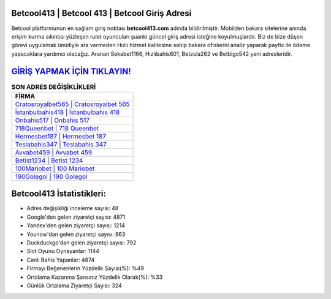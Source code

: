 ﻿Betcool413 | Betcool 413 | Betcool Giriş Adresi
===================================

.. image:: images/betcool-giris.jpg
   :width: 600
   
Betcool platformunun en sağlam giriş noktası **betcool413.com** adında bildirilmiştir. Mobilden bakara sitelerine anında erişim kurma sıkıntısı yüzleşen rulet oyuncuları şuanki güncel giriş adresi isteğine koyulmuşlardır. Biz de bize düşen görevi uygulamak ümidiyle ara vermeden Hızlı hizmet kalitesine sahip bakara ofislerini analiz yaparak payfix ile ödeme yapacaklara yardımcı olacağız. Aranan Sekabet1166, Hızlıbahis601, Betzula262 ve Betbigo542 yeni adresleridir.

`GİRİŞ YAPMAK İÇİN TIKLAYIN! <https://uclck.me/gonow>`_
==============

.. list-table:: **SON ADRES DEĞİŞİKLİKLERİ**
   :widths: 100
   :header-rows: 1

   * - FİRMA
   * - `Cratosroyalbet565 | Cratosroyalbet 565 <cratosroyalbet565-cratosroyalbet-565-cratosroyalbet-giris-adresi.html>`_
   * - `İstanbulbahis418 | İstanbulbahis 418 <istanbulbahis418-istanbulbahis-418-istanbulbahis-giris-adresi.html>`_
   * - `Onbahis517 | Onbahis 517 <onbahis517-onbahis-517-onbahis-giris-adresi.html>`_	 
   * - `718Queenbet | 718 Queenbet <718queenbet-718-queenbet-queenbet-giris-adresi.html>`_	 
   * - `Hermesbet187 | Hermesbet 187 <hermesbet187-hermesbet-187-hermesbet-giris-adresi.html>`_ 
   * - `Teslabahis347 | Teslabahis 347 <teslabahis347-teslabahis-347-teslabahis-giris-adresi.html>`_
   * - `Avvabet459 | Avvabet 459 <avvabet459-avvabet-459-avvabet-giris-adresi.html>`_	 
   * - `Betist1234 | Betist 1234 <betist1234-betist-1234-betist-giris-adresi.html>`_
   * - `100Mariobet | 100 Mariobet <100mariobet-100-mariobet-mariobet-giris-adresi.html>`_
   * - `190Golegol | 190 Golegol <190golegol-190-golegol-golegol-giris-adresi.html>`_
	 
Betcool413 İstatistikleri:
===================================	 
* Adres değişikliği inceleme sayısı: 48
* Google'dan gelen ziyaretçi sayısı: 4871
* Yandex'den gelen ziyaretçi sayısı: 1214
* Younow'dan gelen ziyaretçi sayısı: 963
* Duckduckgo'dan gelen ziyaretçi sayısı: 792
* Slot Oyunu Oynayanlar: 1144
* Canlı Bahis Yapanlar: 4874
* Firmayı Beğenenlerin Yüzdelik Sayısı(%): %49
* Ortalama Kazanma Şansınız Yüzdelik Olarak(%): %33
* Günlük Ortalama Ziyaretçi Sayısı: 324
